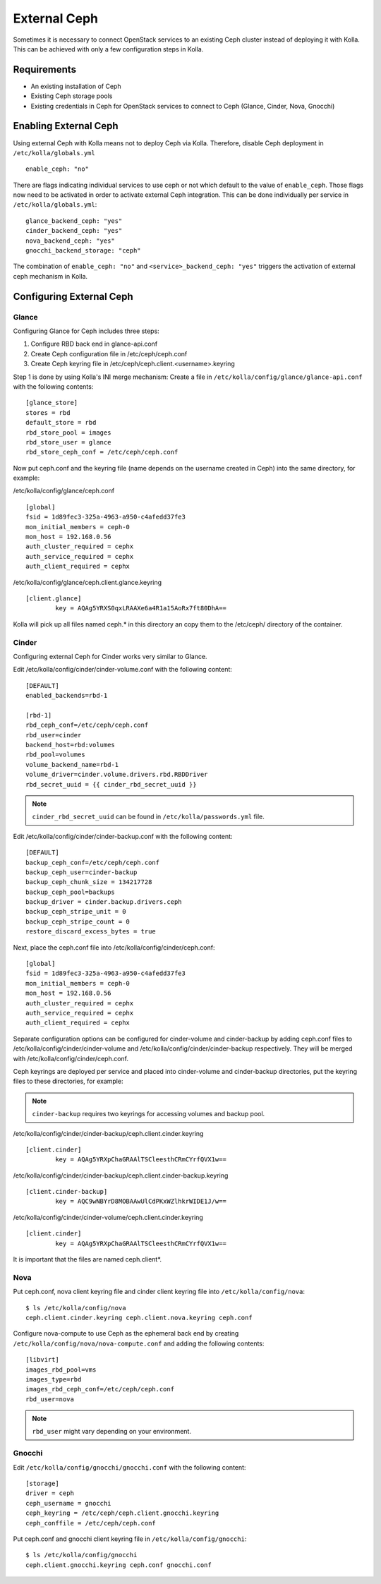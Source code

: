 .. _external-ceph-guide:

=============
External Ceph
=============

Sometimes it is necessary to connect OpenStack services to an existing Ceph
cluster instead of deploying it with Kolla. This can be achieved with only a
few configuration steps in Kolla.

Requirements
============

* An existing installation of Ceph
* Existing Ceph storage pools
* Existing credentials in Ceph for OpenStack services to connect to Ceph
  (Glance, Cinder, Nova, Gnocchi)

Enabling External Ceph
======================

Using external Ceph with Kolla means not to deploy Ceph via Kolla. Therefore,
disable Ceph deployment in ``/etc/kolla/globals.yml``

::

  enable_ceph: "no"

There are flags indicating individual services to use ceph or not which default
to the value of ``enable_ceph``. Those flags now need to be activated in order
to activate external Ceph integration. This can be done individually per
service in ``/etc/kolla/globals.yml``:

::

  glance_backend_ceph: "yes"
  cinder_backend_ceph: "yes"
  nova_backend_ceph: "yes"
  gnocchi_backend_storage: "ceph"

The combination of ``enable_ceph: "no"`` and ``<service>_backend_ceph: "yes"``
triggers the activation of external ceph mechanism in Kolla.

Configuring External Ceph
=========================

Glance
------

Configuring Glance for Ceph includes three steps:

1) Configure RBD back end in glance-api.conf
2) Create Ceph configuration file in /etc/ceph/ceph.conf
3) Create Ceph keyring file in /etc/ceph/ceph.client.<username>.keyring

Step 1 is done by using Kolla's INI merge mechanism: Create a file in
``/etc/kolla/config/glance/glance-api.conf`` with the following contents:

::

  [glance_store]
  stores = rbd
  default_store = rbd
  rbd_store_pool = images
  rbd_store_user = glance
  rbd_store_ceph_conf = /etc/ceph/ceph.conf

Now put ceph.conf and the keyring file (name depends on the username created in
Ceph) into the same directory, for example:

/etc/kolla/config/glance/ceph.conf

::

  [global]
  fsid = 1d89fec3-325a-4963-a950-c4afedd37fe3
  mon_initial_members = ceph-0
  mon_host = 192.168.0.56
  auth_cluster_required = cephx
  auth_service_required = cephx
  auth_client_required = cephx

/etc/kolla/config/glance/ceph.client.glance.keyring

::

  [client.glance]
          key = AQAg5YRXS0qxLRAAXe6a4R1a15AoRx7ft80DhA==

Kolla will pick up all files named ceph.* in this directory an copy them to the
/etc/ceph/ directory of the container.

Cinder
------

Configuring external Ceph for Cinder works very similar to
Glance.

Edit /etc/kolla/config/cinder/cinder-volume.conf with the following content:

::

  [DEFAULT]
  enabled_backends=rbd-1

  [rbd-1]
  rbd_ceph_conf=/etc/ceph/ceph.conf
  rbd_user=cinder
  backend_host=rbd:volumes
  rbd_pool=volumes
  volume_backend_name=rbd-1
  volume_driver=cinder.volume.drivers.rbd.RBDDriver
  rbd_secret_uuid = {{ cinder_rbd_secret_uuid }}

.. note::

    ``cinder_rbd_secret_uuid`` can be found in ``/etc/kolla/passwords.yml`` file.

Edit /etc/kolla/config/cinder/cinder-backup.conf with the following content:

::

  [DEFAULT]
  backup_ceph_conf=/etc/ceph/ceph.conf
  backup_ceph_user=cinder-backup
  backup_ceph_chunk_size = 134217728
  backup_ceph_pool=backups
  backup_driver = cinder.backup.drivers.ceph
  backup_ceph_stripe_unit = 0
  backup_ceph_stripe_count = 0
  restore_discard_excess_bytes = true

Next, place the ceph.conf file into
/etc/kolla/config/cinder/ceph.conf:

::

  [global]
  fsid = 1d89fec3-325a-4963-a950-c4afedd37fe3
  mon_initial_members = ceph-0
  mon_host = 192.168.0.56
  auth_cluster_required = cephx
  auth_service_required = cephx
  auth_client_required = cephx

Separate configuration options can be configured for
cinder-volume and cinder-backup by adding ceph.conf files to
/etc/kolla/config/cinder/cinder-volume and
/etc/kolla/config/cinder/cinder-backup respectively. They
will be merged with /etc/kolla/config/cinder/ceph.conf.

Ceph keyrings are deployed per service and placed into
cinder-volume and cinder-backup directories, put the keyring files
to these directories, for example:

.. note::

    ``cinder-backup`` requires two keyrings for accessing volumes
    and backup pool.

/etc/kolla/config/cinder/cinder-backup/ceph.client.cinder.keyring

::

  [client.cinder]
          key = AQAg5YRXpChaGRAAlTSCleesthCRmCYrfQVX1w==

/etc/kolla/config/cinder/cinder-backup/ceph.client.cinder-backup.keyring

::

  [client.cinder-backup]
          key = AQC9wNBYrD8MOBAAwUlCdPKxWZlhkrWIDE1J/w==

/etc/kolla/config/cinder/cinder-volume/ceph.client.cinder.keyring

::

  [client.cinder]
          key = AQAg5YRXpChaGRAAlTSCleesthCRmCYrfQVX1w==

It is important that the files are named ceph.client*.

Nova
------

Put ceph.conf, nova client keyring file and cinder client keyring file into
``/etc/kolla/config/nova``:

::

  $ ls /etc/kolla/config/nova
  ceph.client.cinder.keyring ceph.client.nova.keyring ceph.conf

Configure nova-compute to use Ceph as the ephemeral back end by creating
``/etc/kolla/config/nova/nova-compute.conf`` and adding the following
contents:

::

  [libvirt]
  images_rbd_pool=vms
  images_type=rbd
  images_rbd_ceph_conf=/etc/ceph/ceph.conf
  rbd_user=nova

.. note:: ``rbd_user`` might vary depending on your environment.

Gnocchi
-------

Edit ``/etc/kolla/config/gnocchi/gnocchi.conf`` with the following content:

::

  [storage]
  driver = ceph
  ceph_username = gnocchi
  ceph_keyring = /etc/ceph/ceph.client.gnocchi.keyring
  ceph_conffile = /etc/ceph/ceph.conf

Put ceph.conf and gnocchi client keyring file in
``/etc/kolla/config/gnocchi``:

::

  $ ls /etc/kolla/config/gnocchi
  ceph.client.gnocchi.keyring ceph.conf gnocchi.conf
